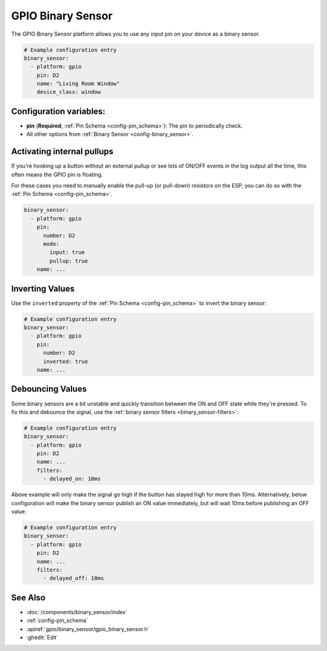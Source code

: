 .. _gpio-binary-sensor:

GPIO Binary Sensor
==================

.. seo::
    :description: Instructions for setting up GPIO binary sensors with ESPHome.
    :image: pin.svg

The GPIO Binary Sensor platform allows you to use any input pin on your
device as a binary sensor.

.. figure:: images/gpio-ui.png
    :align: center
    :width: 80.0%

.. code-block:: yaml

    # Example configuration entry
    binary_sensor:
      - platform: gpio
        pin: D2
        name: "Living Room Window"
        device_class: window

Configuration variables:
------------------------

- **pin** (**Required**, :ref:`Pin Schema <config-pin_schema>`): The pin to periodically check.
- All other options from :ref:`Binary Sensor <config-binary_sensor>`.

Activating internal pullups
---------------------------

If you're hooking up a button without an external pullup or see lots of ON/OFF events
in the log output all the time, this often means the GPIO pin is floating.

For these cases you need to manually enable the pull-up (or pull-down) resistors on the ESP,
you can do so with the :ref:`Pin Schema <config-pin_schema>`.

.. code-block:: yaml

    binary_sensor:
      - platform: gpio
        pin:
          number: D2
          mode:
            input: true
            pullup: true
        name: ...

Inverting Values
----------------

Use the ``inverted`` property of the :ref:`Pin Schema <config-pin_schema>` to invert the binary
sensor:

.. code-block:: yaml

    # Example configuration entry
    binary_sensor:
      - platform: gpio
        pin:
          number: D2
          inverted: true
        name: ...

Debouncing Values
-----------------

Some binary sensors are a bit unstable and quickly transition between the ON and OFF state while
they're pressed. To fix this and debounce the signal, use the :ref:`binary sensor filters <binary_sensor-filters>`:

.. code-block:: yaml

    # Example configuration entry
    binary_sensor:
      - platform: gpio
        pin: D2
        name: ...
        filters:
          - delayed_on: 10ms

Above example will only make the signal go high if the button has stayed high for more than 10ms.
Alternatively, below configuration will make the binary sensor publish an ON value immediately, but
will wait 10ms before publishing an OFF value:

.. code-block:: yaml

    # Example configuration entry
    binary_sensor:
      - platform: gpio
        pin: D2
        name: ...
        filters:
          - delayed_off: 10ms

See Also
--------

- :doc:`/components/binary_sensor/index`
- :ref:`config-pin_schema`
- :apiref:`gpio/binary_sensor/gpio_binary_sensor.h`
- :ghedit:`Edit`

